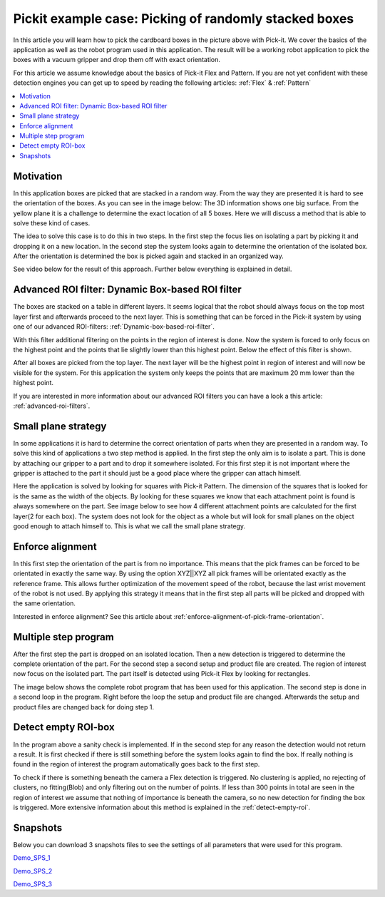 Pickit example case: Picking of randomly stacked boxes
======================================================

.. image:: /assets/images/examples/example-case-boxes-general.jpg

In this article you will learn how to pick the cardboard boxes in the picture above with Pick-it. 
We cover the basics of the application as well as the robot program used in this application. 
The result will be a working robot application to pick the boxes with a vacuum gripper and drop them off with exact orientation. 

For this article we assume knowledge about the basics of Pick-it Flex and Pattern. 
If you are not yet confident with these detection engines you can get up to speed by reading the following articles: :ref:`Flex` & :ref:`Pattern`

.. contents::
    :backlinks: top
    :local:
    :depth: 1

Motivation
----------

In this application boxes are picked that are stacked in a random way. 
From the way they are presented it is hard to see the orientation of the boxes. 
As you can see in the image below: The 3D information shows one big surface. 
From the yellow plane it is a challenge to determine the exact location of all 5 boxes. 
Here we will discuss a method that is able to solve these kind of cases.

.. image:: /assets/images/examples/example-case-boxes-3d-clusters.png

The idea to solve this case is to do this in two steps. 
In the first step the focus lies on isolating a part by picking it and dropping it on a new location. 
In the second step the system looks again to determine the orientation of the isolated box. 
After the orientation is determined the box is picked again and stacked in an organized way.

See video below for the result of this approach. Further below everything is explained in detail.

.. raw:: html

  <div style="position: relative; padding-bottom: 56.25%; height: 0; overflow: hidden; max-width: 100%; height: auto;">
    <iframe src="https://drive.google.com/file/d/16-dCquo9aoAMa05FWR7iSi4byzlyHXTZ/preview" width="640" height="480"></iframe>
  </div>
  <br>

Advanced ROI filter: Dynamic Box-based ROI filter
-------------------------------------------------

The boxes are stacked on a table in different layers. 
It seems logical that the robot should always focus on the top most layer first and afterwards proceed to the next layer. 
This is something that can be forced in the Pick-it system by using one of our advanced ROI-filters: :ref:`Dynamic-box-based-roi-filter`.

With this filter additional filtering on the points in the region of interest is done. 
Now the system is forced to only focus on the highest point and the points that lie slightly lower than this highest point. 
Below the effect of this filter is shown.

After all boxes are picked from the top layer. 
The next layer will be the highest point in region of interest and will now be visible for the system. 
For this application the system only keeps the points that are maximum 20 mm lower than the highest point. 

If you are interested in more information about our advanced ROI filters you can have a look a this article: :ref:`advanced-roi-filters`.

.. image:: /assets/images/examples/example-case-boxes-dynamic-roi-filter.png

Small plane strategy
--------------------

In some applications it is hard to determine the correct orientation of parts when they are presented in a random way. 
To solve this kind of applications a two step method is applied. In the first step the only aim is to isolate a part. 
This is done by attaching our gripper to a part and to drop it somewhere isolated. 
For this first step it is not important where the gripper is attached to the part it should just be a good place where the gripper can attach himself. 

Here the application is solved by looking for squares with Pick-it Pattern. 
The dimension of the squares that is looked for is the same as the width of the objects. 
By looking for these squares we know that each attachment point is found is always somewhere on the part. 
See image below to see how 4 different attachment points are calculated for the first layer(2 for each box). 
The system does not look for the object as a whole but will look for small planes on the object good enough to attach himself to. 
This is what we call the small plane strategy.

.. image:: /assets/images/examples/example-case-boxes-small-plane-strategy.png

Enforce alignment
-----------------

In this first step the orientation of the part is from no importance. 
This means that the pick frames can be forced to be orientated in exactly the same way. 
By using the option XYZ||XYZ all pick frames will be orientated exactly as the reference frame. 
This allows further optimization of the movement speed of the robot, because the last wrist movement of the robot is not used. 
By applying this strategy it means that in the first step all parts will be picked and dropped with the same orientation. 

Interested in enforce alignment? See this article about :ref:`enforce-alignment-of-pick-frame-orientation`.

Multiple step program
---------------------

After the first step the part is dropped on an isolated location. 
Then a new detection is triggered to determine the complete orientation of the part. 
For the second step a second setup and product file are created. 
The region of interest now focus on the isolated part. 
The part itself is detected using Pick-it Flex by looking for rectangles. 

The image below shows the complete robot program that has been used for this application. 
The second step is done in a second loop in the program. 
Right before the loop the setup and product file are changed. 
Afterwards the setup and product files are changed back for doing step 1.

.. image:: /assets/images/examples/example-case-boxes-ur-program.png

Detect empty ROI-box
--------------------

In the program above a sanity check is implemented. 
If in the second step for any reason the detection would not return a result. 
It is first checked if there is still something before the system looks again to find the box. 
If really nothing is found in the region of interest the program automatically goes back to the first step.

To check if there is something beneath the camera a Flex detection is triggered. 
No clustering is applied, no rejecting of clusters, no fitting(Blob) and only filtering out on the number of points. 
If less than 300 points in total are seen in the region of interest we assume that nothing of importance is beneath the camera, so no new detection for finding the box is triggered. 
More extensive information about this method is explained in the :ref:`detect-empty-roi`.

Snapshots
---------

Below you can download 3 snapshots files to see the settings of all parameters that were used for this program. 

.. image:: /assets/images/examples/example-case-boxes-snapshot-1.png

`Demo_SPS_1 <https://drive.google.com/file/d/1p1edGjpiMS1Kn8GB5cBuRCGx7oOXP8wZ/view?usp=sharing>`__

.. image:: /assets/images/examples/example-case-boxes-snapshot-2.png

`Demo_SPS_2 <https://drive.google.com/open?id=1lIP_AjW5D3nDWVkT_-Oyane-jBdSuPV6>`__

.. image:: /assets/images/examples/example-case-boxes-snapshot-3.png

`Demo_SPS_3 <https://drive.google.com/open?id=1nUpbXLw_gAqb_-LXvbp2Px-haxnbSmb7>`__